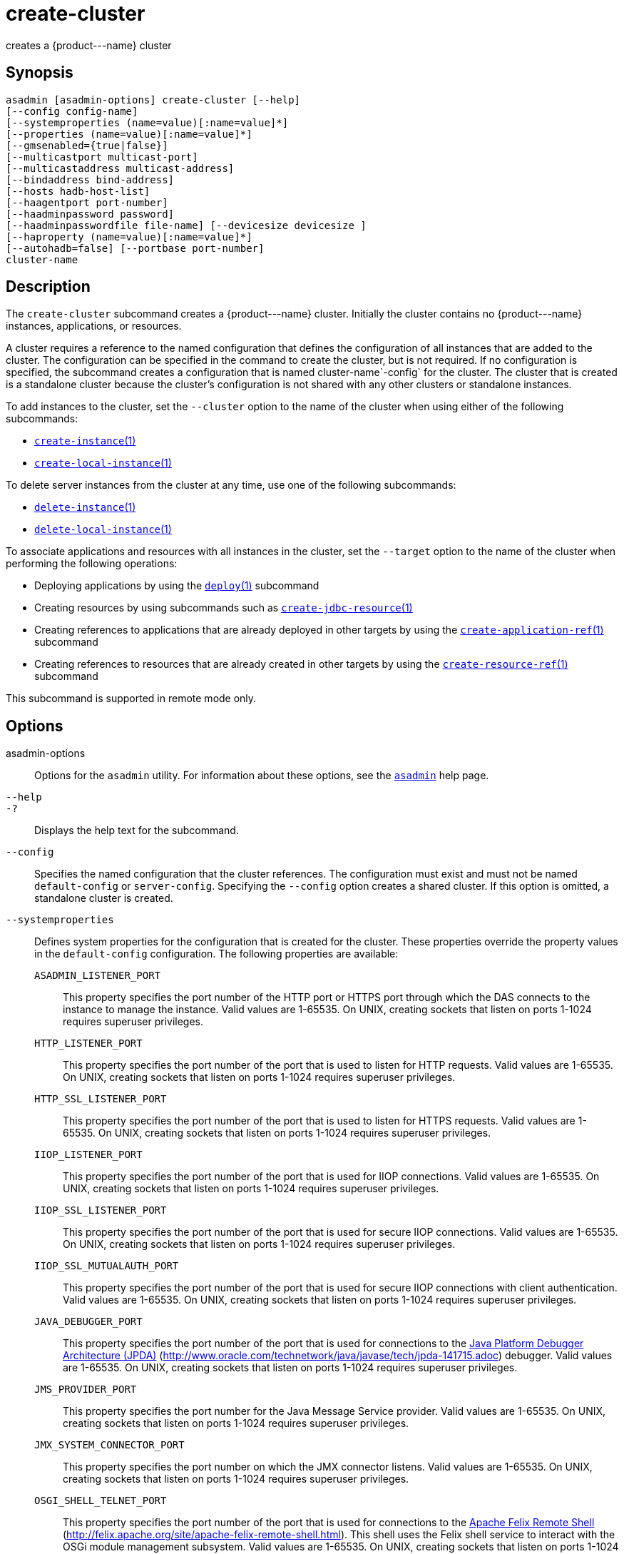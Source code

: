 [[create-cluster]]
= create-cluster

creates a \{product---name} cluster

[[synopsis]]
== Synopsis

[source,shell]
----
asadmin [asadmin-options] create-cluster [--help] 
[--config config-name]
[--systemproperties (name=value)[:name=value]*]
[--properties (name=value)[:name=value]*]
[--gmsenabled={true|false}] 
[--multicastport multicast-port] 
[--multicastaddress multicast-address]
[--bindaddress bind-address]
[--hosts hadb-host-list] 
[--haagentport port-number]
[--haadminpassword password] 
[--haadminpasswordfile file-name] [--devicesize devicesize ] 
[--haproperty (name=value)[:name=value]*]
[--autohadb=false] [--portbase port-number]
cluster-name
----

[[description]]
== Description

The `create-cluster` subcommand creates a \{product---name} cluster. Initially the cluster contains no \{product---name} instances, applications, or resources.

A cluster requires a reference to the named configuration that defines the configuration of all instances that are added to the cluster. The configuration can be specified in the command to create the cluster, but is not required.
If no configuration is specified, the subcommand creates a configuration that is named cluster-name`-config` for the cluster.
The cluster that is created is a standalone cluster because the cluster's configuration is not shared with any other clusters or standalone instances.

To add instances to the cluster, set the `--cluster` option to the name of the cluster when using either of the following subcommands:

* xref:create-instance.adoc#create-instance[`create-instance`(1)]
* xref:create-local-instance.adoc#create-local-instance[`create-local-instance`(1)]

To delete server instances from the cluster at any time, use one of the following subcommands:

* xref:delete-instance.adoc#delete-instance[`delete-instance`(1)]
* xref:delete-local-instance.adoc#delete-local-instance[`delete-local-instance`(1)]

To associate applications and resources with all instances in the cluster, set the `--target` option to the name of the cluster when performing the following operations:

* Deploying applications by using the xref:deploy.adoc#deploy[`deploy`(1)] subcommand
* Creating resources by using subcommands such as xref:create-jdbc-resource.adoc#create-jdbc-resource[`create-jdbc-resource`(1)]
* Creating references to applications that are already deployed in other targets by using the xref:create-application-ref.adoc#create-application-ref[`create-application-ref`(1)] subcommand
* Creating references to resources that are already created in other targets by using the xref:create-resource-ref.adoc#create-resource-ref[`create-resource-ref`(1)] subcommand

This subcommand is supported in remote mode only.

[[options]]
== Options

asadmin-options::
  Options for the `asadmin` utility. For information about these options, see the xref:asadmin.adoc#asadmin-1m[`asadmin`] help page.
`--help`::
`-?`::
  Displays the help text for the subcommand.
`--config`::
  Specifies the named configuration that the cluster references. The configuration must exist and must not be named `default-config` or
  `server-config`. Specifying the `--config` option creates a shared cluster. If this option is omitted, a standalone cluster is created.
`--systemproperties`::
  Defines system properties for the configuration that is created for the cluster. These properties override the property values in the
  `default-config` configuration. The following properties are available: +
  `ASADMIN_LISTENER_PORT`;;
    This property specifies the port number of the HTTP port or HTTPS port through which the DAS connects to the instance to manage the
    instance. Valid values are 1-65535. On UNIX, creating sockets that listen on ports 1-1024 requires superuser privileges.
  `HTTP_LISTENER_PORT`;;
    This property specifies the port number of the port that is used to listen for HTTP requests. Valid values are 1-65535. On UNIX,
    creating sockets that listen on ports 1-1024 requires superuser privileges.
  `HTTP_SSL_LISTENER_PORT`;;
    This property specifies the port number of the port that is used to listen for HTTPS requests. Valid values are 1-65535. On UNIX,
    creating sockets that listen on ports 1-1024 requires superuser privileges.
  `IIOP_LISTENER_PORT`;;
    This property specifies the port number of the port that is used for IIOP connections. Valid values are 1-65535. On UNIX, creating sockets that listen on ports
    1-1024 requires superuser privileges.
  `IIOP_SSL_LISTENER_PORT`;;
    This property specifies the port number of the port that is used for secure IIOP connections. Valid values are 1-65535. On UNIX, creating sockets that listen on ports
    1-1024 requires superuser privileges.
  `IIOP_SSL_MUTUALAUTH_PORT`;;
    This property specifies the port number of the port that is used for secure IIOP connections with client authentication. Valid values are
    1-65535. On UNIX, creating sockets that listen on ports 1-1024 requires superuser privileges.
  `JAVA_DEBUGGER_PORT`;;
    This property specifies the port number of the port that is used for
    connections to the http://java.sun.com/javase/technologies/core/toolsapis/jpda/[Java Platform Debugger Architecture (JPDA)]
    (http://www.oracle.com/technetwork/java/javase/tech/jpda-141715.adoc) debugger. Valid values are 1-65535. On UNIX, creating sockets that listen on ports 1-1024
    requires superuser privileges.
  `JMS_PROVIDER_PORT`;;
    This property specifies the port number for the Java Message Service provider. Valid values are 1-65535. On UNIX, creating sockets that listen on ports 1-1024
    requires superuser privileges.
  `JMX_SYSTEM_CONNECTOR_PORT`;;
    This property specifies the port number on which the JMX connector listens. Valid values are 1-65535. On UNIX, creating sockets that listen on ports 1-1024 requires
    superuser privileges.
  `OSGI_SHELL_TELNET_PORT`;;
    This property specifies the port number of the port that is used for connections to the
    http://felix.apache.org/site/apache-felix-remote-shell.html[Apache  Felix Remote Shell] (http://felix.apache.org/site/apache-felix-remote-shell.html).
    This shell uses the Felix shell service to interact with the OSGi module management subsystem. Valid values are 1-65535. On UNIX, creating sockets that listen on ports
    1-1024 requires superuser privileges.
`--properties`::
  Defines properties for the cluster. The following properties are available: +
  `GMS_DISCOVERY_URI_LIST`;;
    The locations of \{product---name} instances in the cluster to use for discovering the cluster. This property is required only if the Group Management Service (GMS)
     is not using multicast for broadcasting messages. +
    Valid values for this property are as follows: +
    * A comma-separated list of uniform resource identifiers (URIs). Each URI must locate a \{product---name} instance or the DAS. This format is required if multiple
    \{product---name} instances are running on the same host. +
    The format of each URI in the list is as follows: +
    scheme`://`host-name-or -IP-address`:`port
    ** scheme is the URI scheme, which is `tcp`.
    ** host-name-or -IP-address is the host name or IP address of the host on which the instance is running.
    ** port is the port number of the port on which the instance listens for messages from GMS. The system property
    `GMS_LISTENER_PORT-`clustername must be set for the instance.
    For information about how to set this system property for an instance, see
    "xref:docs:ha-administration-guide:clusters.adoc#discovering-a-cluster-when-multicast-transport-is-unavailable[Discovering a Cluster When Multicast Transport Is Unavailable]" in Payara Server Open Source Edition High Availability Administration Guide.
    * A comma-separated list of IP addresses or host names on which the DAS or the instances are running. The list can contain a mixture of IP addresses and host names. This format can be used only if one
    clustered instance is running on each host. The value of the `GMS_LISTENER_PORT` property must be unique for each cluster in a domain.
    * The keyword `generate`. This format can be used only if one instance in a cluster is running on each host and the DAS is running
    on a separate host. Multiple instances on the same host cannot be members of the same cluster. The value of the `GMS_LISTENER_PORT` property must be unique for each cluster in a domain.
  `GMS_LISTENER_PORT`;;
    The port number of the port on which the cluster listens for messages from GMS. +
    The default value is a reference to the `GMS_LISTENER_PORT-`cluster-name system property. By default, this
    system property is not set. In this situation, GMS selects a free port from the range that is defined by the properties
    `GMS_TCPSTARTPORT` and `GMS_TCPENDPORT`. By default, this range is 9090-9200. In most situations, the default behavior should suffice. +
    However, if GMS is not using multicast for broadcasting messages, the `GMS_LISTENER_PORT` property must specify a port number that is
    valid for all \{product---name} instances in the cluster. To use the default value to meet this requirement, use a system property to set
    the port number individually for each instance. +
    For example, use the `create-system-properties` subcommand to create the system property `GMS_LISTENER_PORT-`cluster-name for the DAS.
    Then, for each instance in the cluster, set the `GMS_LISTENER_PORT-`cluster-name system property to the port number
    on which the instance listens for messages from GMS. The default value of the `GMS_LISTENER_PORT` property for the cluster references
    this system property.
  `GMS_LOOPBACK`;;
    Specifies whether an instance may receive from itself application-level messages that the instance broadcasts to the cluster. +
    Possible values are as follows:::
    `false`::
      The instance may not receive messages from itself (default).
    `true`::
      The instance may receive messages from itself. Use this setting for testing an instance when the instance is the only instance in a cluster.
  `GMS_MULTICAST_TIME_TO_LIVE`;;
    The maximum number of iterations or transmissions that a multicast message for the following types of events can experience before the
    message is discarded: +
    * Group discovery
    * Member heartbeats
    * Membership changes +
    To match the configuration of the network on which the DAS and clustered instances are deployed, set this value as low as possible.
    To determine the lowest possible value for your system, use the xref:validate-multicast.adoc#validate-multicast[`validate-multicast`(1)]
    subcommand. +
    A value of 0 ensures that multicast messages never leave the host from which they are broadcast. +
    A value of 1 might prevent the broadcast of messages between hosts on same subnet that are connected by a switch or a router. +
    The default is 4, which ensures that messages are successfully broadcast to all cluster members in networks where hosts are
    connected by switches or routers.
  `GMS_TCPENDPORT`;;
    The highest port number in the range from which GMS selects a free port if the `GMS_LISTENER_PORT-`cluster-name system property is not set. The default is 9200.
  `GMS_TCPSTARTPORT`;;
    The lowest port number in the range from which GMS selects a free port if the `GMS_LISTENER_PORT-`cluster-name system property is not set. The default is 9090.
`--gmsenabled`::
  Specifies whether GMS is enabled for the cluster. +
  Possible values are as follows: +
  `true`;;
    GMS is enabled for the cluster (default). +
    When GMS is enabled for a cluster, GMS is started in each server instance in the cluster and in the DAS. The DAS participates in each
    cluster for which this option is set to `true`.
  `false`;;
    GMS is disabled for the cluster.
`--multicastaddress`::
  The address on which GMS listens for group events. This option must specify a multicast address in the range 224.0.0.0 through
  239.255.255.255. The default is 228.9.XX.YY, where XX and YY are automatically generated independent values between 0 and 255.
`--multicastport`::
  The port number of communication port on which GMS listens for group events. This option must specify a valid port number in the range
  2048-49151. The default is an automatically generated value in this range.
`--bindaddress`::
  The Internet Protocol (IP) address of the network interface to which GMS binds. This option must specify the IP address of a local network
  interface. The default is all public network interface addresses. +
  On a multihome machine, this option configures the network interface that is used for the GMS. A multihome machine possesses two or more
  network interfaces. +
  To specify an address that is valid for all \{product---name} instances in the cluster, use a system property to set the address
  individually for each instance. +
  For example, use the `create-system-properties` subcommand to create the system property `GMS-BIND-INTERFACE-ADDRESS-`cluster-name. Then
  set the `--bindaddress` option of this subcommand to `${GMS-BIND-INTERFACE-ADDRESS-`cluster-name`}` to specify the system
  property. Finally, for each instance in the cluster, set the `GMS-BIND-INTERFACE-ADDRESS-`cluster-name system property to the
  required network interface address on the instance's machine.
`--hosts`::
  Do not specify this option. This option is retained for compatibility with earlier releases. If you specify this option, a syntax error does
  not occur. Instead, the subcommand runs successfully and displays a warning message that the option is ignored.
`--haagentport`::
  Do not specify this option. This option is retained for compatibility with earlier releases. If you specify this option, a syntax error does
  not occur. Instead, the subcommand runs successfully and displays a warning message that the option is ignored.
`--haadminpassword`::
  Do not specify this option. This option is retained for compatibility with earlier releases. If you specify this option, a syntax error does
  not occur. Instead, the subcommand runs successfully and displays a warning message that the option is ignored.
`--haadminpasswordfile`::
  Do not specify this option. This option is retained for compatibility with earlier releases. If you specify this option, a syntax error does
  not occur. Instead, the subcommand runs successfully and displays a warning message that the option is ignored.
`--devicesize`::
  Do not specify this option. This option is retained for compatibility with earlier releases. If you specify this option, a syntax error does
  not occur. Instead, the subcommand runs successfully and displays a warning message that the option is ignored.
`--haproperty`::
  Do not specify this option. This option is retained for compatibility with earlier releases. If you specify this option, a syntax error does
  not occur. Instead, the subcommand runs successfully and displays a warning message that the option is ignored.
`--autohadb`::
  Do not specify this option. This option is retained for compatibility with earlier releases. If you specify this option, a syntax error does
  not occur. Instead, the subcommand runs successfully and displays a warning message that the option is ignored.
`--portbase`::
  Do not specify this option. This option is retained for compatibility with earlier releases. If you specify this option, a syntax error does
  not occur. Instead, the subcommand runs successfully and displays a warning message that the option is ignored.

[[operands]]
== Operands

cluster-name::
  The name of the cluster. +
  The name must meet the following requirements: +
  * The name may contain only ASCII characters.
  * The name must start with a letter, a number, or an underscore.
  * The name may contain only the following characters:
  ** Lowercase letters
  ** Uppercase letters
  ** Numbers
  ** Hyphen
  ** Period
  ** Underscore
  * The name must be unique in the domain and must not be the name of another cluster, a named configuration, a \{product---name} instance, or a node.
  * The name must not be `domain`, `server`, or any other keyword that   is reserved by \{product---name}. +
  If the xref:configure-jms-cluster.adoc#configure-jms-cluster[`configure-jms-cluster`(1)]
  subcommand is to be used to configure a Message Queue cluster to provide JMS services to the \{product---name} cluster, the length of
  the \{product---name} cluster name is might be restricted: +
  * If `clustertype` is set to `enhanced` in the xref:configure-jms-cluster.adoc#configure-jms-cluster[`configure-jms-cluster`(1)]
  subcommand, the name can be no longer than n–21 characters, where n is the maximum table name length allowed by the database.
  * If `configstoretype` is set to `shareddb` in the xref:configure-jms-cluster.adoc#configure-jms-cluster[`configure-jms-cluster`(1)]
  subcommand, the name can be no longer than n–19 characters, where n is the maximum table name length allowed by the database.

[[examples]]
== Examples

*Example 1 Creating a Cluster*

This example creates a cluster that is named `ltscluster` for which port 1169 is to be used for secure IIOP connections. Because the `--config`
option is not specified, the cluster references a copy of the named configuration `default-config` that is named `ltscluster-config`.

[source,shell]
----
asadmin> create-cluster 
--systemproperties IIOP_SSL_LISTENER_PORT=1169 
ltscluster
Command create-cluster executed successfully.
----

*Example 2 Creating a Cluster With a List of URIs for Discovering the Cluster*

This example creates a cluster that is named `tcpcluster`. In this example, GMS is not using multicast for broadcasting messages and multiple instances reside on the same host.
Therefore, the `GMS_DISCOVERY_URI_LIST` property is set to the locations of the \{product---name} instances to use for discovering the cluster.
These instances reside on the host whose IP address is `10.152.23.224` and listen for GMS events on ports 9090, 9091, and 9092.

To distinguish colon (`:`) characters in URIs from separators in a property list, colons in URIs are escaped with single quote characters (`'`) and backslash (`\`) characters.
For more information about escape characters in options for the `asadmin` utility, see the xref:asadmin.adoc#asadmin-1m[`asadmin`] help page.

This example assumes that the port on which each instance listens for GMS messages is set independently for the instance through the `GMS_LISTENER_PORT-tcpcluster` system property. For information about
how to set the port on which an instance listens for GMS messages, see "xref:docs:ha-administration-guide:clusters.adoc#discovering-a-cluster-when-multicast-transport-is-unavailable[Discovering a Cluster When Multicast Transport Is
Unavailable]" in Payara Server Open Source Edition High Availability Administration Guide.

[source,shell]
----
asadmin> create-cluster --properties GMS_DISCOVERY_URI_LIST=
tcp'\\:'//10.152.23.224'\\:'9090,
tcp'\\:'//10.152.23.224'\\:'9091,
tcp'\\:'//10.152.23.224'\\:'9092 tcpcluster
Command create-cluster executed successfully.
----

*Example 3 Creating a Cluster With a List of IP Addresses for Discovering the Cluster*

This example creates a cluster that is named `ipcluster`. In this example, GMS is not using multicast for broadcasting messages and only one clustered instance resides on each host.
Therefore, the `GMS_DISCOVERY_URI_LIST` property is set to the IP addresses of the hosts where instances to use for discovering the cluster are running. The cluster listens for messages from GMS on port 9090.

[source,shell]
----
asadmin> create-cluster --properties 'GMS_DISCOVERY_URI_LIST=
10.152.23.225,10.152.23.226,10.152.23.227,10.152.23.228:
GMS_LISTENER_PORT=9090' ipcluster
Command create-cluster executed successfully.
----

*Example 4 Creating a Cluster With a Generated List of Instances for Discovering the Cluster*

This example creates a cluster that is named `gencluster`.
In this example, GMS is not using multicast for broadcasting messages, one instance in the cluster is running on each host and the DAS is running on a separate host.
Therefore, the `GMS_DISCOVERY_URI_LIST` property is set to the keyword `generate` to generate a list of instances to use for discovering the cluster. The cluster listens for messages from GMS on port 9090.

[source,shell]
----
asadmin> create-cluster --properties 'GMS_DISCOVERY_URI_LIST=generate:
GMS_LISTENER_PORT=9090' gencluster
Command create-cluster executed successfully.
----

[[exit-status]]
== Exit Status

0::
  command executed successfully
1::
  error in executing the command

See Also

* xref:asadmin.adoc#asadmin-1m[`asadmin`]

* xref:create-application-ref.adoc#create-application-ref[`create-application-ref`(1)],
* xref:create-instance.adoc#create-instance[`create-instance`(1)],
* xref:create-jdbc-resource.adoc#create-jdbc-resource[`create-jdbc-resource`(1)],
* xref:create-local-instance.adoc#create-local-instance[`create-local-instance`(1)],
* xref:create-resource-ref.adoc#create-resource-ref[`create-resource-ref`(1)],
* xref:delete-cluster.adoc#delete-cluster[`delete-cluster`(1)],
* xref:delete-instance.adoc#delete-instance[`delete-instance`(1)],
* xref:delete-local-instance.adoc#delete-local-instance[`delete-local-instance`(1)],
* xref:deploy.adoc#deploy[`deploy`(1)],
* xref:list-clusters.adoc#list-clusters[`list-clusters`(1)],
* xref:start-cluster.adoc#start-cluster[`start-cluster`(1)],
* xref:stop-cluster.adoc#stop-cluster[`stop-cluster`(1)],
* xref:validate-multicast.adoc#validate-multicast[`validate-multicast`(1)]
* "xref:ha-administration-guide:clusters.adoc#discovering-a-cluster-when-multicast-transport-is-unavailable[Discovering a Cluster When Multicast Transport Is Unavailable]" in Payara Server Open Source Edition High Availability Administration Guide
* http://felix.apache.org/site/apache-felix-remote-shell.html[Apache Felix Remote Shell] (http://felix.apache.org/site/apache-felix-remote-shell.html), Java
* http://www.oracle.com/technetwork/java/javase/tech/jpda-141715.htmlPlatform Debugger Architecture (JPDA) (http://www.oracle.com/technetwork/java/javase/tech/jpda-141715.html)


